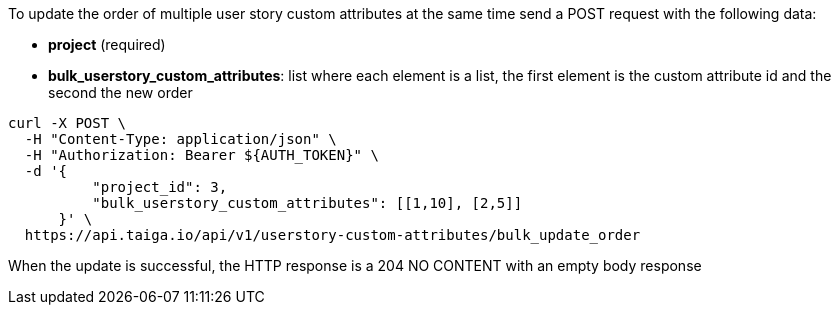 To update the order of multiple user story custom attributes at the same time send a POST request with the following data:

- *project* (required)
- *bulk_userstory_custom_attributes*: list where each element is a list, the first element is the custom attribute id and the second the new order

[source,bash]
----
curl -X POST \
  -H "Content-Type: application/json" \
  -H "Authorization: Bearer ${AUTH_TOKEN}" \
  -d '{
          "project_id": 3,
          "bulk_userstory_custom_attributes": [[1,10], [2,5]]
      }' \
  https://api.taiga.io/api/v1/userstory-custom-attributes/bulk_update_order
----

When the update is successful, the HTTP response is a 204 NO CONTENT with an empty body response
